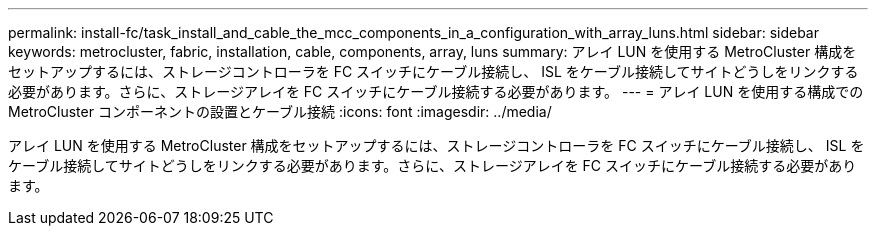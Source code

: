 ---
permalink: install-fc/task_install_and_cable_the_mcc_components_in_a_configuration_with_array_luns.html 
sidebar: sidebar 
keywords: metrocluster, fabric, installation, cable, components, array, luns 
summary: アレイ LUN を使用する MetroCluster 構成をセットアップするには、ストレージコントローラを FC スイッチにケーブル接続し、 ISL をケーブル接続してサイトどうしをリンクする必要があります。さらに、ストレージアレイを FC スイッチにケーブル接続する必要があります。 
---
= アレイ LUN を使用する構成での MetroCluster コンポーネントの設置とケーブル接続
:icons: font
:imagesdir: ../media/


[role="lead"]
アレイ LUN を使用する MetroCluster 構成をセットアップするには、ストレージコントローラを FC スイッチにケーブル接続し、 ISL をケーブル接続してサイトどうしをリンクする必要があります。さらに、ストレージアレイを FC スイッチにケーブル接続する必要があります。
